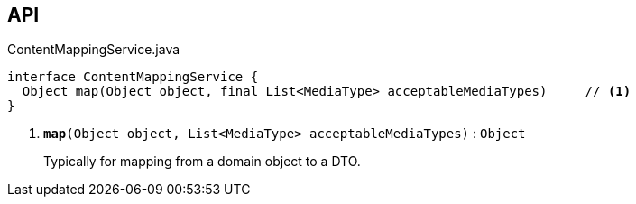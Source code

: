 :Notice: Licensed to the Apache Software Foundation (ASF) under one or more contributor license agreements. See the NOTICE file distributed with this work for additional information regarding copyright ownership. The ASF licenses this file to you under the Apache License, Version 2.0 (the "License"); you may not use this file except in compliance with the License. You may obtain a copy of the License at. http://www.apache.org/licenses/LICENSE-2.0 . Unless required by applicable law or agreed to in writing, software distributed under the License is distributed on an "AS IS" BASIS, WITHOUT WARRANTIES OR  CONDITIONS OF ANY KIND, either express or implied. See the License for the specific language governing permissions and limitations under the License.

== API

.ContentMappingService.java
[source,java]
----
interface ContentMappingService {
  Object map(Object object, final List<MediaType> acceptableMediaTypes)     // <.>
}
----

<.> `[teal]#*map*#(Object object, List<MediaType> acceptableMediaTypes)` : `Object`
+
--
Typically for mapping from a domain object to a DTO.
--

